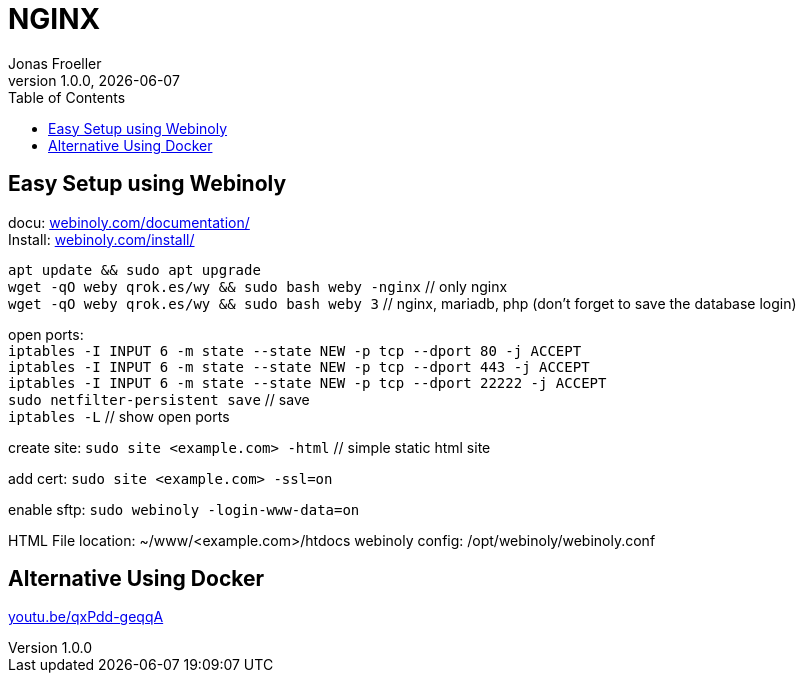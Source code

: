 :imagesdir: ./imgs
:includedir: ../snippets
:source-highlighter: highlight.js
:doctype: book
:toc: left
:toclevels: 5
:icons: font
:hide-uri-scheme:

= NGINX
Jonas Froeller
1.0.0, {docdate}

== Easy Setup using Webinoly

docu: https://webinoly.com/documentation/ +
Install: https://webinoly.com/install/ +

`apt update && sudo apt upgrade` +
`wget -qO weby qrok.es/wy && sudo bash weby -nginx` // only nginx +
`wget -qO weby qrok.es/wy && sudo bash weby 3` // nginx, mariadb, php (don't forget to save the database login)

open ports: +
`iptables -I INPUT 6 -m state --state NEW -p tcp --dport 80 -j ACCEPT` +
`iptables -I INPUT 6 -m state --state NEW -p tcp --dport 443 -j ACCEPT` +
`iptables -I INPUT 6 -m state --state NEW -p tcp --dport 22222 -j ACCEPT` +
`sudo netfilter-persistent save` // save +
`iptables -L` // show open ports

create site: `sudo site <example.com> -html` // simple static html site

add cert: `sudo site <example.com> -ssl=on`

enable sftp: `sudo webinoly -login-www-data=on`

HTML File location: ~/www/<example.com>/htdocs
webinoly config: /opt/webinoly/webinoly.conf

== Alternative Using Docker
https://youtu.be/qxPdd-geqqA
